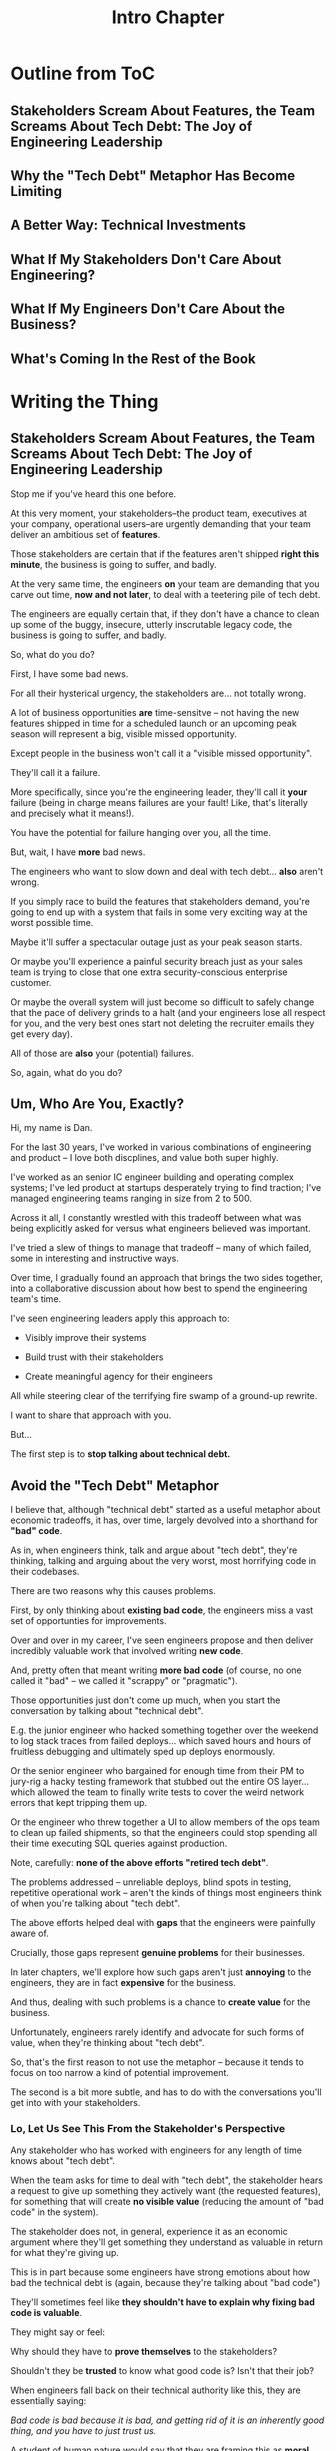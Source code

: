 :PROPERTIES:
:ID:       47FF75F6-17DB-4E36-950D-F7CFAFA950EA
:END:
#+title: Intro Chapter
#+filetags: :Chapter:
* Outline from ToC
** Stakeholders Scream About Features, the Team Screams About Tech Debt: The Joy of Engineering Leadership
# Statement of empathy, touching on a bunch of the human experience + potential failure modes.
** Why the "Tech Debt" Metaphor Has Become Limiting
# Sketch in the key problems (focus on "bad code", offers nothing positive to your product or stakeholder peers, don't go too deep on moral vs economic)
** A Better Way: Technical Investments
# Give the definition
** What If My Stakeholders Don't Care About Engineering?
** What If My Engineers Don't Care About the Business?
# Aka, what if my very senior engineer just wants to rewrite everything?
** What's Coming In the Rest of the Book


* Writing the Thing
** Stakeholders Scream About Features, the Team Screams About Tech Debt: The Joy of Engineering Leadership
# What does it mean to be an engineering leader?

# Fundamentally, it means being pulled in two different directions at once.

Stop me if you've heard this one before.

At this very moment, your stakeholders--the product team, executives at your company, operational users--are urgently demanding that your team deliver an ambitious set of *features*.

# absolutely as soon as possible.

# And, what's more, you're behind

Those stakeholders are certain that if the features aren't shipped *right this minute*, the business is going to suffer, and badly.

At the very same time, the engineers *on* your team are demanding that you carve out time, *now and not later*, to deal with a teetering pile of tech debt.

The engineers are equally certain that, if they don't have a chance to clean up some of the buggy, insecure, utterly inscrutable legacy code, the business is going to suffer, and badly.

So, what do you do?

First, I have some bad news.

# For all their hysterical urgency, the stakeholders are usually representing genuine needs of the business.

For all their hysterical urgency, the stakeholders are... not totally wrong.

# "are not totally wrong"?

# As you've moved up into engineering leadership, you've come to realize that
A lot of business opportunities *are* time-sensitve -- not having the new features shipped in time for a scheduled launch or an upcoming peak season will represent a big, visible missed opportunity.

# [One of the features of getting into leadership is often getting a clearer picture of those opportunities, *and* the expectations around them]

Except people in the business won't call it a "visible missed opportunity".

They'll call it a failure.

More specifically, since you're the engineering leader, they'll call it *your* failure (being in charge means failures are your fault! Like, that's literally and precisely what it means!).

You have the potential for failure hanging over you, all the time.

But, wait, I have *more* bad news.

The engineers who want to slow down and deal with tech debt... *also* aren't wrong.

If you simply race to build the features that stakeholders demand, you're going to end up with a system that fails in some very exciting way at the worst possible time.

Maybe it'll suffer a spectacular outage just as your peak season starts.

Or maybe you'll experience a painful security breach just as your sales team is trying to close that one extra security-conscious enterprise customer.

Or maybe the overall system will just become so difficult to safely change that the pace of delivery grinds to a halt (and your engineers lose all respect for you, and the very best ones start not deleting the recruiter emails they get every day).

All of those are *also* your (potential) failures.

# This doesn't even speak about the trust and respect of your engineers -- which you need to maintain to be effective.

# And of course, you can also feel the trust that your engineers have in you eroding over time, as they see you not use your authority to advocate for the crucial technical work.

So, again, what do you do?

# I have an answer.

** Um, Who Are You, Exactly?

Hi, my name is Dan.

For the last 30 years, I've worked in various combinations of engineering and product -- I love both discplines, and value both super highly.

I've worked as an senior IC engineer building and operating complex systems; I've led product at startups desperately trying to find traction; I've managed engineering teams ranging in size from 2 to 500.

Across it all, I constantly wrestled with this tradeoff between what was being explicitly asked for versus what engineers believed was important.

# were worried about.

I've tried a slew of things to manage that tradeoff -- many of which failed, some in interesting and instructive ways.

# works, first with a small group of engineers, and then, as I moved up in various organizations, across a much larger team.

# This book is sharing what I have learned.

# Fortunately, there's a way to approach this challenge so that, over time, you gradually bring those two sides together.

# so that all sides are *participating a collaborative discussion about how best to spend your team's time*.

Over time, I gradually found an approach that brings the two sides together, into a collaborative discussion about how best to spend the engineering team's time.

# Personally coached
# I've seen engineering leaders apply this approach to:
I've seen engineering leaders apply this approach to:

 - Visibly improve their systems

 - Build trust with their stakeholders

 - Create meaningful agency for their engineers

All while steering clear of the terrifying fire swamp of a ground-up rewrite.

I want to share that approach with you.

But...

# Where do we start?

# First, we all have to
The first step is to *stop talking about technical debt.*

** Avoid the "Tech Debt" Metaphor

I believe that, although "technical debt" started as a useful metaphor about economic tradeoffs, it has, over time, largely devolved into a shorthand for *"bad" code*.

As in, when engineers think, talk and argue about "tech debt", they're thinking, talking and arguing about the very worst, most horrifying code in their codebases.

There are two reasons why this causes problems.

First, by only thinking about *existing bad code*, the engineers miss a vast set of opportunties for improvements.

Over and over in my career, I've seen engineers propose and then deliver incredibly valuable work that involved writing *new code*.

And, pretty often that meant writing *more bad code* (of course, no one called it "bad" -- we called it "scrappy" or "pragmatic").

Those opportunities just don't come up much, when you start the conversation by talking about "technical debt".

# I could show you bash scripts that would make your eyes bleed, but that were just insanely valuable.

# E.g. the junior engineer who hacked something together over the weekend to log stack traces from failed deploys, or the senior engineer who bargained for enough time from their PM to jury-rig a hacky testing framework that stubbed out the entire OS layer, or the engineer who threw together a UI to allow members of the ops team to clean up failed shipments, so that the engineers could stop spending all their time executing SQL queries against production.

E.g. the junior engineer who hacked something together over the weekend to log stack traces from failed deploys... which saved hours and hours of fruitless debugging and ultimately sped up deploys enormously.

Or the senior engineer who bargained for enough time from their PM to jury-rig a hacky testing framework that stubbed out the entire OS layer... which allowed the team to finally write tests to cover the weird network errors that kept tripping them up.

Or the engineer who threw together a UI to allow members of the ops team to clean up failed shipments, so that the engineers could stop spending all their time executing SQL queries against production.

Note, carefully: *none of the above efforts "retired tech debt"*.

The problems addressed -- unreliable deploys, blind spots in testing, repetitive operational work -- aren't the kinds of things most engineers think of when you're talking about "tech debt".

The above efforts helped deal with *gaps* that the engineers were painfully aware of.

Crucially, those gaps represent *genuine problems* for their businesses.

In later chapters, we'll explore how such gaps aren't just *annoying* to the engineers, they are in fact *expensive* for the business.

And thus, dealing with such problems is a chance to *create value* for the business.

Unfortunately, engineers rarely identify and advocate for such forms of value, when they're thinking about "tech debt".

So, that's the first reason to not use the metaphor -- because it tends to focus on too narrow a kind of potential improvement.

The second is a bit more subtle, and has to do with the conversations you'll get into with your stakeholders.

*** Lo, Let Us See This From the Stakeholder's Perspective

Any stakeholder who has worked with engineers for any length of time knows about "tech debt".

When the team asks for time to deal with "tech debt", the stakeholder hears a request to give up something they actively want (the requested features), for something that will create *no visible value* (reducing the amount of "bad code" in the system).

The stakeholder does not, in general, experience it as an economic argument where they'll get something they understand as valuable in return for what they're giving up.

This is in part because some engineers have strong emotions about how bad the technical debt is (again, because they're talking about "bad code")

They'll sometimes feel like *they shouldn't have to explain why fixing bad code is valuable*.

# Maybe, combined with frustrations over not being able to do what they perceive as important..

They might say or feel:

Why should they have to *prove themselves* to the stakeholders?

Shouldn't they be *trusted* to know what good code is? Isn't that their job?

When engineers fall back on their technical authority like this, they are essentially saying:

/Bad code is bad because it is bad, and getting rid of it is an inherently good thing, and you have to just trust us./

A student of human nature would say that they are framing this as *moral decision* -- a question of right vs wrong.

Unfortunately, that kind of moral framing is a reliably terrible starting point for conversations with stakeholders.

Both sides will usually exit such conversations feeling very frustrated.

# TODO open this up a bit, play out the convo, even if it gets to a one-time agreement, it's a concession, etc.

# See my talk [[https://www.youtube.com/watch?v=78qzrXIPn5Q][How to Run a 5 Whys (With Humans, Not Robots)]] for more on the moral vs economic mindsets (and also for a somewhat dramatically hilarious mustache I briefly adopted in late 2012).

The engineers, even if they extract some amount of time to work on the issues they're worried about, will feel like their stakeholders don't care about the horrible code they have to work with, nor the looming problems getting worse with every commit.

The stakeholders, even if most of the engineering capacity is still devoted to the features they're want, will experience the engineers as just completely unaware of the pressing needs of the business, and of the very real costs of slowing down. They will be girding themselves to push back the next time the engineers make their urgent demands in service of an abstract notion of "quality".

By starting with tech debt, with its underpinnings of "good" vs "bad" code, you're just inviting the moral frame and the resulting oppositional arguments.

The poor engineering leader will find themselves caught between the two sides, making both unhappy.

So, if talking about "tech debt" causes problems, what's the alternative?

** Talk Instead About "Technical Investments"

Instead of technical debt, engineering leaders can challenge their teams to talk about *technical investments*, which we'll define as:

/Work the engineers believe is *valuable for the business*, but that *no one is asking for*./

That puts the focus on the genuine problem: a *mismatch in understanding* between the engineers and their stakeholders, about what is *potentially valuable* for the business.

At heart, the vast majority of both engineers and stakeholders want to create value for the business.

They just have different information and beliefs about how best to do so.

Many engineers try to resolve this gap by *explaining* the potential value: "You see, when code has bad 'coupling', a change in one place can impact many other places, which is a drag on development. This is why we should spend a week refactoring."

Although there's a good instinct in this -- bringing the stakeholders into a shared understanding with the engineers about what is valuable -- it has one crucial flaw:

It requires the stakeholders to take the entire statement of value on faith.

There is nothing they can *see*, that shows them things are "bad", before the investment is made.

And there will be nothing they can *see*, after, that shows them things have gotten "better".

Given that lack of visibility, it's hardly surprising that stakeholders, confronted with such a choice, often feel like they are giving something up and getting nothing in return.

One of the core theses of this book is that engineering leaders can just about always *build visibility* into potential value.

That way the engineers and their stakeholders can operate from a shared understanding of the reality of the business.

Stakeholders like to make decisions about what's best for the business. That's their job. By creating visibility, you're allowing them to make better decisions, *with* you.

An example:
# Change to: at a recent job, the engineers were super frustrated by

At a recent job, the engineers were incredibly frustrated by a suite of flaky Selenium tests that keep on repeatedly stalling out their attempts to deploy the main app to production.

(the #deploy-sucks Slack channel was just a bloodbath of angry emojis)

As the marvelous book Accelerate makes clear, this is actually a bad situation *for the business*.

It's not just "annoying" for the engineers, it's *expensive* for the business -- those repeatedly failed deploys represent a constant hemorrhaging of value for the business.

In such a sitaution improving "deploy lead times" is potentially very valuable.

But... what was the product team's experience?

What could they *observe*?

Well, engineers were complaining about deploys. Kind of a lot.

But, let's be honest, engineers are, um, kind of *always* complaining about deploys?

What's more the engineers weren't able to offer any specific ideas for what to improve -- one engineer kept saying "We just need to rewrite all our Selenium tests", but that was clearly an apocalyptic amount of work.

And the tests *did* catch the occasional very bad bug in various key legacy bits of the app, so disabling all of them was off the table.

And so the situation was stuck.

Then, one afternoon, while waiting for a deploy to finish, a very bright and very frustrated engineer threw together a spreadsheet (I think she called it "Deploy Misery") and asked all the engineers on the team to just manually log their deploy times in it. When did their deploy start, when did it finish, that was it.

Setting up that spreadsheet took her about 10 minutes to do (couting the, um, *vigorous* email she sent to all of engineering).

The engineers on the team were plenty motivated to track their deploys... and had plenty of time to do so, while waiting for the tests to finally pass.

(The actual deploy process was a hodgepodge of different jobs, with engineers having to step in here and there as it ran, so it wasn't trivial to get end-to-end times from it.)

After a few short weeks, the engineering manager brought that spreadsheet to the product team.

Together, they looked at how miserably long it was taking to get changes out to production.

At that point, it was pretty easy to convince the product team to carve out a week for an engineer to instrument the key stages of the deploy process, so they could actually understand where time was being spent.

Which then led to more investments -- eventually the team identified the most flaky tests and either moved them off the main deploy path or rewrote them.

That had created more clarity about where time was being spent, so they gradually removed the steps where engineers had to manually intervene.

As they finished each increment of investment, they *and the product team* could see the deploy lead times gradually shrinking.

After a few months the (highly non-technical!) CEO took a few minutes to proudly show off some very impressive-looking graphs of improved deploy times and deploy frequencies, *to the entire company*.

I don't know if you know this, but CEO's really like to show off impressive-looking graphs. We'll talk more about this in "Leverage the Dark Art of "Metrics" In Your Favor".

We'l also talk about using the power of storytelling to help your stakeolders experience these as "their" wins -- which makes them enormously more ready to commit to further investments.

As above, the very best way to run tech investments is to do them *iteratively*:

 1- Spend a *small increment* of effort to build *some* visibility

 2- Share that visibility with your stakeholders

 3- Together, prioritize an incremental investment to either visibly improve *or* to build the next increment of visibility

 4- Return to step 1

It is just about always *massively cheaper* to build visibility than it is to make the full investment -- e.g. making the spreadsheet was much cheaper than instrumenting the pipeline which was itself much cheaper than overhauling the flaky tests.



# There are two separate challenges with bringing stakeholders along:

#  - Helping them *understand* the potential value

#  - Making it possible for them to *see* the potential value

# That second one is profoundly powerful -- it allows you to convert from the "just trust us" moral argument to a collaborative review of a *shared view of reality*.

# Exploring that defintion leads to the fundamental "technical investment cycle":

#  - Collect a set of issues the engineers are worried about or frustrated by

#  - For each, turn it into a statement of potential value

# (it's a repeated cycle, not a one-time thing -- companies are constantly deciding how and what to next invest in, it's not a one-time "cleaning up of technical debt" or "paying off a loan")
# Thus, a profoundly powerful trick is to start by *building visibility* -- something that the stakeholders and engineers can both *see* in the same way.

# Usually, it's several orders of magnitude cheaper to build such visibility, than it is to execute on the actual work.

To bring the two sides together, engineering leaders must develop a deep understanding of how engineers can create value for a business.

We'll spend a great deal of part 1 (The Technical Investment Cycle) talking about the marriage of visibility and value.

Engineering leaders also have to be willing to *educate* their business peers -- and those business peers have to be willing to listen.

# Eh, this isn't quite right.

That requires a steady building of trust, which we'll talk about in part 2 - Scaling Up.

** What If My Stakeholders Don't Care About Engineering?

But wait, I can hear many of you saying, I don't know what delusional hippies you've worked with Dan, but you've apparently never met my stakeholders. They just don't care about quality at all, and there's no way I can make them.

First off, I also don't care about quality! (I joking-not-joking forbid discussions of quality on my teams).

But maybe what you're saying is: if you try to offer your stakeholder a tradeoff, where pursuing features now has a cost later that they have to sign up for, they reject that discussion.

I'm not going to lie -- there *are* some business leaders who are just profoundly unwilling to face tradeoffs, and worse, take pride in doing so. Such leaders think of their relationship with engineering as one of extracting "commitments", and then holding the engineers "accountable".

But here's the thing: the whole commitments/accountability/shame thing is an *objectively bad interface* with an engineering team.

Like, it's not just unpleasant, it will consistently lead to bad business outcomes.

In the vast majority of cases, stakeholders, well, want the business to succeed

(if they just want to advance their own career by showing they can crack the whip on engineers... you might need to find a new job).

If you follow the game plan in this book, you'll be offering your stakeholders something they will love -- a combination of meaningful *visibility* with meaningful *control*.

And you'll do so in a way which steadily builds trust and rapport.

** What If My Engineers Don't Care About the Business?

This overall approach does assume that the engineers care about "creating value for the business".

Again, I'm not going to lie. There are some engineers who truly don't care about the businesses they work in, and only want to pad their resume with cutting-edge technologies or impress other engineers with the clever complexity of the code they write.

# Footnote: maybe don't hire those engineers? That's the subject of another book.

But the vast majority of engineers are, in my experience, profoundly motivated to *solve problems*.

The rest of this book is going to explore a slew of ways to point them at the fascinating, profoundly challenging problem of creating as much value for the business as possible.

Let's go!
